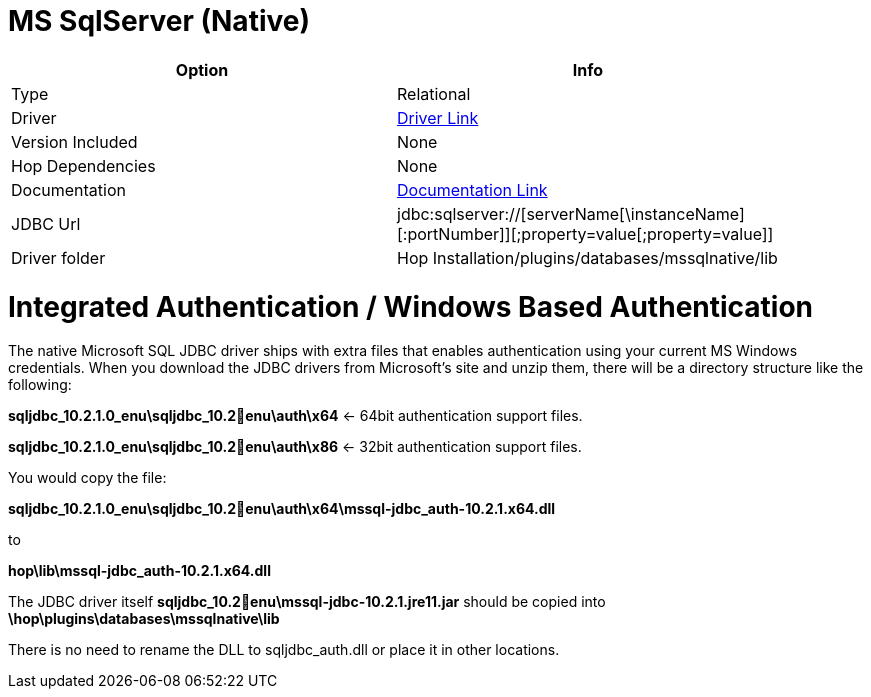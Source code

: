 ////
Licensed to the Apache Software Foundation (ASF) under one
or more contributor license agreements.  See the NOTICE file
distributed with this work for additional information
regarding copyright ownership.  The ASF licenses this file
to you under the Apache License, Version 2.0 (the
"License"); you may not use this file except in compliance
with the License.  You may obtain a copy of the License at
  http://www.apache.org/licenses/LICENSE-2.0
Unless required by applicable law or agreed to in writing,
software distributed under the License is distributed on an
"AS IS" BASIS, WITHOUT WARRANTIES OR CONDITIONS OF ANY
KIND, either express or implied.  See the License for the
specific language governing permissions and limitations
under the License.
////
[[database-plugins-mssqlnqtive]]
:documentationPath: /database/databases/
:language: en_US

= MS SqlServer (Native)

[width="90%",cols="2*",options="header"]
|===
| Option | Info
|Type | Relational
|Driver | https://docs.microsoft.com/en-us/sql/connect/jdbc/download-microsoft-jdbc-driver-for-sql-server?view=sql-server-ver15[Driver Link]
|Version Included | None
|Hop Dependencies | None
|Documentation | https://docs.microsoft.com/en-us/sql/connect/jdbc/setting-the-connection-properties?view=sql-server-ver15[Documentation Link]
|JDBC Url | jdbc:sqlserver://[serverName[\instanceName][:portNumber]][;property=value[;property=value]]
|Driver folder | Hop Installation/plugins/databases/mssqlnative/lib
|===

= Integrated Authentication / Windows Based Authentication

The native Microsoft SQL JDBC driver ships with extra files that enables authentication using your current MS Windows credentials.
When you download the JDBC drivers from Microsoft's site and unzip them, there will be a directory structure like the following:

*sqljdbc_10.2.1.0_enu\sqljdbc_10.2enu\auth\x64*  <- 64bit authentication support files.

*sqljdbc_10.2.1.0_enu\sqljdbc_10.2enu\auth\x86*  <- 32bit authentication support files.

You would copy the file:

*sqljdbc_10.2.1.0_enu\sqljdbc_10.2enu\auth\x64\mssql-jdbc_auth-10.2.1.x64.dll*

to

*hop\lib\mssql-jdbc_auth-10.2.1.x64.dll*

The JDBC driver itself *sqljdbc_10.2enu\mssql-jdbc-10.2.1.jre11.jar* should be copied into
*\hop\plugins\databases\mssqlnative\lib*


There is no need to rename the DLL to sqljdbc_auth.dll or place it in other locations.

